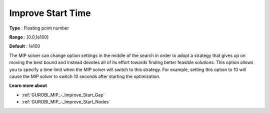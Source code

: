 .. _GUROBI_MIP_-_Improve_Start_Time:


Improve Start Time
==================



**Type** :	Floating point number	

**Range** :	[0.0,1e100]	

**Default** :	1e100



The MIP solver can change option settings in the middle of the search in order to adopt a strategy that gives up on moving the best bound and instead devotes all of its effort towards finding better feasible solutions. This option allows you to specify a time limit when the MIP solver will switch to this strategy. For example, setting this option to 10 will cause the MIP solver to switch 10 seconds after starting the optimization.



**Learn more about** 

*	:ref:`GUROBI_MIP_-_Improve_Start_Gap`  
*	:ref:`GUROBI_MIP_-_Improve_Start_Nodes`  
